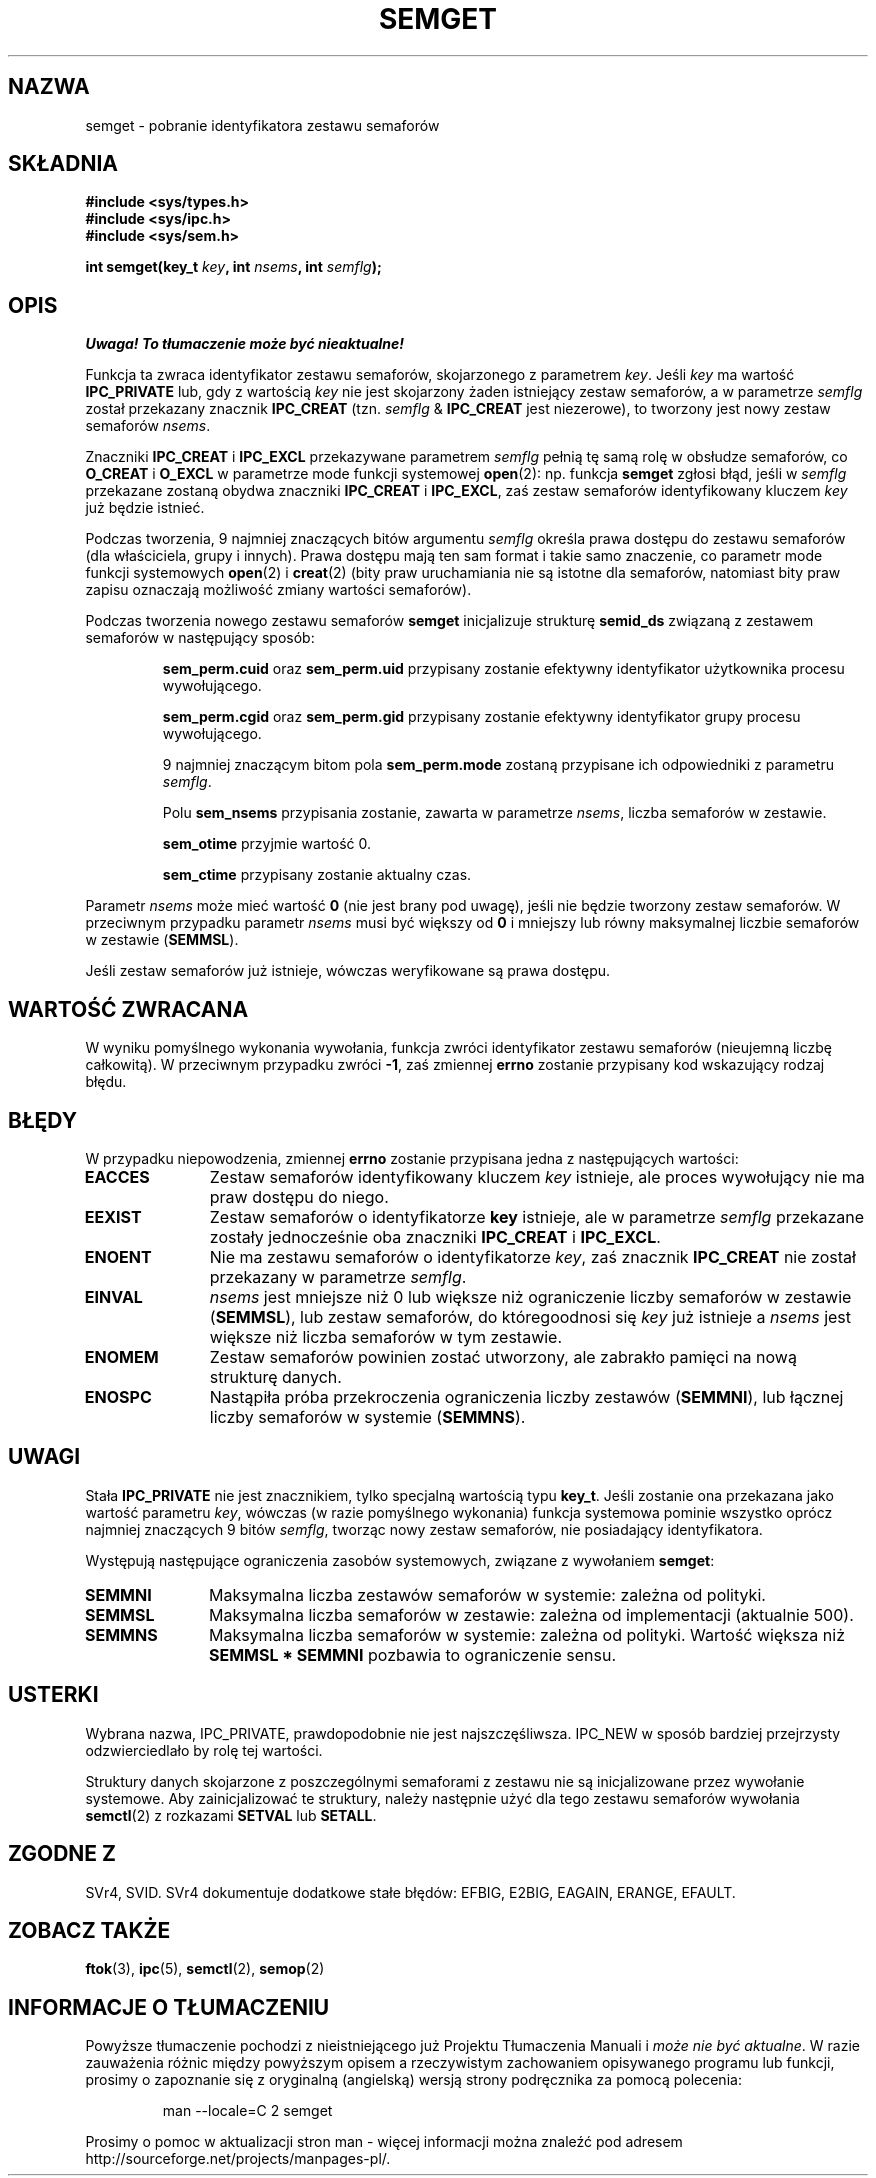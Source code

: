 .\" Copyright 1993 Giorgio Ciucci (giorgio@crcc.it)
.\"
.\" Permission is granted to make and distribute verbatim copies of this
.\" manual provided the copyright notice and this permission notice are
.\" preserved on all copies.
.\"
.\" Permission is granted to copy and distribute modified versions of this
.\" manual under the conditions for verbatim copying, provided that the
.\" entire resulting derived work is distributed under the terms of a
.\" permission notice identical to this one
.\" 
.\" Since the Linux kernel and libraries are constantly changing, this
.\" manual page may be incorrect or out-of-date.  The author(s) assume no
.\" responsibility for errors or omissions, or for damages resulting from
.\" the use of the information contained herein.  The author(s) may not
.\" have taken the same level of care in the production of this manual,
.\" which is licensed free of charge, as they might when working
.\" professionally.
.\" 
.\" Formatted or processed versions of this manual, if unaccompanied by
.\" the source, must acknowledge the copyright and authors of this work.
.\"
.\" Modified Tue Oct 22 17:54:56 1996 by Eric S. Raymond <esr@thyrsus.com>
.\" Modified 1 Jan 2002, Martin Schulze <joey@infodrom.org>
.\" Modified 4 Jan 2002, Michael Kerrisk <mtk16@ext.canterbury.ac.nz>
.\" Translated by Rafał Lewczuk, 9 May 1999
.\" Last update: A. Krzysztofowicz <ankry@mif.pg.gda.pl>, Mar 2002,
.\"              manpages 1.48
.\" 
.TH SEMGET 2 2002-01-04 "Linux 2.5" "Podręcznik programisty Linuksa"
.SH NAZWA
semget \- pobranie identyfikatora zestawu semaforów
.SH SKŁADNIA
.nf
.B
#include <sys/types.h>
.B
#include <sys/ipc.h>
.B
#include <sys/sem.h>
.fi
.sp
.BI "int semget(key_t " key ,
.BI "int " nsems ,
.BI "int " semflg );
.SH OPIS
\fI Uwaga! To tłumaczenie może być nieaktualne!\fP
.PP
Funkcja ta zwraca identyfikator zestawu semaforów, skojarzonego
z parametrem
.IR key .
Jeśli
.I key
ma wartość
.B IPC_PRIVATE
lub, gdy z wartością 
.I key
nie jest skojarzony żaden istniejący zestaw semaforów, a w parametrze
.I semflg
został przekazany znacznik
.B IPC_CREAT
(tzn.
.IR semflg " &"
.B IPC_CREAT
jest niezerowe), to tworzony jest nowy zestaw semaforów
.IR nsems .
.PP
Znaczniki
.B IPC_CREAT
i
.B IPC_EXCL
przekazywane parametrem
.I semflg
pełnią tę samą rolę w obsłudze semaforów, co
.B O_CREAT
i
.B O_EXCL
w parametrze mode funkcji systemowej
.BR open (2):
np. funkcja
.B semget
zgłosi błąd, jeśli w
.I semflg
przekazane zostaną obydwa znaczniki
.B IPC_CREAT
i
.BR IPC_EXCL ,
zaś zestaw semaforów identyfikowany kluczem
.I key
już będzie istnieć.
.PP
Podczas tworzenia, 9 najmniej znaczących bitów argumentu
.I semflg
określa prawa dostępu do zestawu semaforów (dla właściciela, grupy i innych).
Prawa dostępu mają ten sam format i takie samo znaczenie, co parametr
mode
funkcji systemowych
.BR open (2)
i
.BR creat (2)
(bity praw uruchamiania nie są istotne dla semaforów,
natomiast bity praw zapisu oznaczają możliwość zmiany wartości semaforów).
.PP
Podczas tworzenia nowego zestawu semaforów
.B semget
inicjalizuje strukturę
.B semid_ds
związaną z zestawem semaforów w następujący sposób:
.IP
.B sem_perm.cuid
oraz
.B sem_perm.uid
przypisany zostanie efektywny identyfikator użytkownika procesu wywołującego.
.IP
.B sem_perm.cgid
oraz
.B sem_perm.gid
przypisany zostanie efektywny identyfikator grupy procesu wywołującego.
.IP
9 najmniej znaczącym bitom pola
.B sem_perm.mode
zostaną przypisane ich odpowiedniki z parametru
.IR semflg .
.IP
Polu
.B sem_nsems
przypisania zostanie, zawarta w parametrze
.IR nsems ,
liczba semaforów w zestawie.
.IP
.B sem_otime
przyjmie wartość 0.
.IP
.B sem_ctime
przypisany zostanie aktualny czas.
.PP
Parametr
.I nsems
może mieć wartość
.B 0
(nie jest brany pod uwagę),
jeśli nie będzie tworzony zestaw semaforów.
W przeciwnym przypadku parametr
.I nsems
musi być większy od
.B 0
i mniejszy lub równy maksymalnej liczbie semaforów w zestawie
.RB ( SEMMSL ).
.PP
Jeśli zestaw semaforów już istnieje, wówczas weryfikowane są prawa dostępu.
.\" i następuje sprawdzenie, czy zestaw został zanaczony do usunięcia.
.SH "WARTOŚĆ ZWRACANA"
W wyniku pomyślnego wykonania wywołania, funkcja zwróci identyfikator
zestawu semaforów (nieujemną liczbę całkowitą). W przeciwnym przypadku
zwróci
.BR \-1 ,
zaś zmiennej
.B errno
zostanie przypisany kod wskazujący rodzaj błędu.
.SH BŁĘDY
W przypadku niepowodzenia, zmiennej
.B errno
zostanie przypisana jedna z następujących wartości:
.TP 11
.B EACCES
Zestaw semaforów identyfikowany kluczem
.I key
istnieje, ale proces wywołujący nie ma praw dostępu do niego.
.TP
.B EEXIST
Zestaw semaforów o identyfikatorze
.B key
istnieje, ale w parametrze
.I semflg
przekazane zostały jednocześnie oba znaczniki
.B IPC_CREAT
i
.BR IPC_EXCL .
.\" .TP
.\" .B EIDRM
.\" Zestaw semaforów jest przeznaczony do usunięcia.
.TP
.B ENOENT
Nie ma zestawu semaforów o identyfikatorze
.IR key ,
zaś znacznik
.B IPC_CREAT
nie został przekazany w parametrze
.IR semflg .
.TP
.B EINVAL
.IR nsems
jest mniejsze niż 0 lub większe niż ograniczenie liczby semaforów w zestawie
.RB ( SEMMSL ),
lub zestaw semaforów, do któregoodnosi się
.I key
już istnieje a
.I nsems
jest większe niż liczba semaforów w tym zestawie.
.TP
.B ENOMEM
Zestaw semaforów powinien zostać utworzony, ale zabrakło pamięci na nową
strukturę danych.
.TP
.B ENOSPC
Nastąpiła próba przekroczenia ograniczenia liczby zestawów
.RB ( SEMMNI ),
lub łącznej liczby semaforów w systemie
.RB ( SEMMNS ).
.SH UWAGI
Stała
.B IPC_PRIVATE
nie jest znacznikiem, tylko specjalną wartością typu
.BR key_t .
Jeśli zostanie ona przekazana jako wartość parametru
.IR key ,
wówczas (w razie pomyślnego wykonania) funkcja systemowa pominie wszystko
oprócz najmniej znaczących 9 bitów
.IR semflg ,
tworząc nowy zestaw semaforów, nie posiadający identyfikatora.
.PP
Występują następujące ograniczenia zasobów systemowych, związane z wywołaniem
.BR semget :
.TP 11
.B SEMMNI
Maksymalna liczba zestawów semaforów w systemie: zależna od polityki.
.TP
.B SEMMSL
Maksymalna liczba semaforów w zestawie: zależna od implementacji
(aktualnie 500).
.TP
.B SEMMNS
Maksymalna liczba semaforów w systemie: zależna od polityki.
Wartość większa niż
.B SEMMSL * SEMMNI
pozbawia to ograniczenie sensu.
.SH USTERKI
Wybrana nazwa, IPC_PRIVATE, prawdopodobnie nie jest najszczęśliwsza.
IPC_NEW w sposób bardziej przejrzysty odzwierciedlało by rolę tej wartości.
.LP
Struktury danych skojarzone z poszczególnymi semaforami z zestawu nie są
inicjalizowane przez wywołanie systemowe. Aby zainicjalizować te struktury,
należy następnie użyć dla tego zestawu semaforów wywołania
.BR semctl (2)
z rozkazami
.B SETVAL
lub
.BR SETALL .
.SH "ZGODNE Z"
SVr4, SVID.
SVr4 dokumentuje dodatkowe stałe błędów: EFBIG, E2BIG, EAGAIN,
ERANGE, EFAULT.
.SH "ZOBACZ TAKŻE"
.BR ftok (3),
.BR ipc (5),
.BR semctl (2),
.BR semop (2)
.SH "INFORMACJE O TŁUMACZENIU"
Powyższe tłumaczenie pochodzi z nieistniejącego już Projektu Tłumaczenia Manuali i 
\fImoże nie być aktualne\fR. W razie zauważenia różnic między powyższym opisem
a rzeczywistym zachowaniem opisywanego programu lub funkcji, prosimy o zapoznanie 
się z oryginalną (angielską) wersją strony podręcznika za pomocą polecenia:
.IP
man \-\-locale=C 2 semget
.PP
Prosimy o pomoc w aktualizacji stron man \- więcej informacji można znaleźć pod
adresem http://sourceforge.net/projects/manpages\-pl/.
